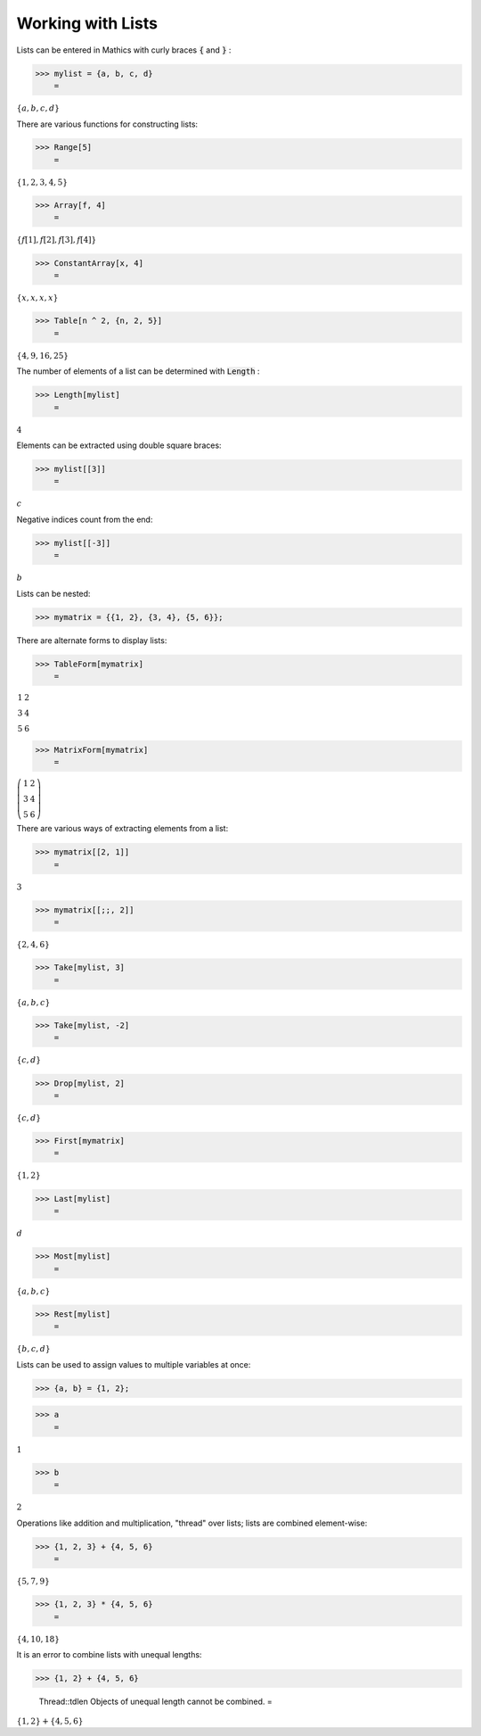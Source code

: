 Working with Lists
==================

Lists can be entered in \Mathics with curly braces :code:`{`  and :code:`}` :

>>> mylist = {a, b, c, d}
    =

:math:`\left\{a,b,c,d\right\}`



There are various functions for constructing lists:

>>> Range[5]
    =

:math:`\left\{1,2,3,4,5\right\}`


>>> Array[f, 4]
    =

:math:`\left\{f\left[1\right],f\left[2\right],f\left[3\right],f\left[4\right]\right\}`


>>> ConstantArray[x, 4]
    =

:math:`\left\{x,x,x,x\right\}`


>>> Table[n ^ 2, {n, 2, 5}]
    =

:math:`\left\{4,9,16,25\right\}`



The number of elements of a list can be determined with :code:`Length` :

>>> Length[mylist]
    =

:math:`4`



Elements can be extracted using double square braces:

>>> mylist[[3]]
    =

:math:`c`



Negative indices count from the end:

>>> mylist[[-3]]
    =

:math:`b`



Lists can be nested:

>>> mymatrix = {{1, 2}, {3, 4}, {5, 6}};



There are alternate forms to display lists:

>>> TableForm[mymatrix]
    =

:math:`\begin{array}{cc} 1 & 2\\ 3 & 4\\ 5 & 6\end{array}`


>>> MatrixForm[mymatrix]
    =

:math:`\left(\begin{array}{cc} 1 & 2\\ 3 & 4\\ 5 & 6\end{array}\right)`



There are various ways of extracting elements from a list:

>>> mymatrix[[2, 1]]
    =

:math:`3`


>>> mymatrix[[;;, 2]]
    =

:math:`\left\{2,4,6\right\}`


>>> Take[mylist, 3]
    =

:math:`\left\{a,b,c\right\}`


>>> Take[mylist, -2]
    =

:math:`\left\{c,d\right\}`


>>> Drop[mylist, 2]
    =

:math:`\left\{c,d\right\}`


>>> First[mymatrix]
    =

:math:`\left\{1,2\right\}`


>>> Last[mylist]
    =

:math:`d`


>>> Most[mylist]
    =

:math:`\left\{a,b,c\right\}`


>>> Rest[mylist]
    =

:math:`\left\{b,c,d\right\}`



Lists can be used to assign values to multiple variables at once:

>>> {a, b} = {1, 2};


>>> a
    =

:math:`1`


>>> b
    =

:math:`2`



Operations like addition and multiplication, "thread" over lists; lists are combined element-wise:

>>> {1, 2, 3} + {4, 5, 6}
    =

:math:`\left\{5,7,9\right\}`


>>> {1, 2, 3} * {4, 5, 6}
    =

:math:`\left\{4,10,18\right\}`



It is an error to combine lists with unequal lengths:

>>> {1, 2} + {4, 5, 6}

    Thread::tdlen Objects of unequal length cannot be combined.
    =

:math:`\left\{1,2\right\}+\left\{4,5,6\right\}`


